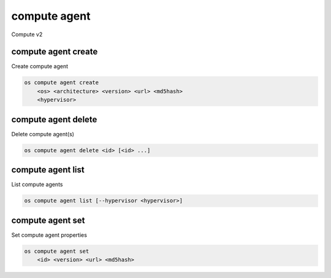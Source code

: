 =============
compute agent
=============

Compute v2

compute agent create
--------------------

Create compute agent

.. program:: compute agent create
.. code:: bash

    os compute agent create
        <os> <architecture> <version> <url> <md5hash>
        <hypervisor>

.. _compute_agent-create:
.. describe:: <os>

    Type of OS

.. describe:: <architecture>

    Type of architecture

.. describe:: <version>

    Version

.. describe:: <url>

    URL

.. describe:: <md5hash>

    MD5 hash

.. describe:: <hypervisor>

    Type of hypervisor

compute agent delete
--------------------

Delete compute agent(s)

.. program:: compute agent delete
.. code:: bash

    os compute agent delete <id> [<id> ...]

.. _compute_agent-delete:
.. describe:: <id>

    ID of agent(s) to delete

compute agent list
------------------

List compute agents

.. program:: compute agent list
.. code:: bash

    os compute agent list [--hypervisor <hypervisor>]

.. _compute_agent-list:
.. describe:: --hypervisor <hypervisor>

    Optional type of hypervisor

compute agent set
-----------------

Set compute agent properties

.. program:: agent set
.. code:: bash

    os compute agent set
        <id> <version> <url> <md5hash>

.. _compute_agent-set:
.. describe:: <id>

    ID of the agent

.. describe:: <version>

    Version of the agent

.. describe:: <url>

    URL

.. describe:: <md5hash>

    MD5 hash
